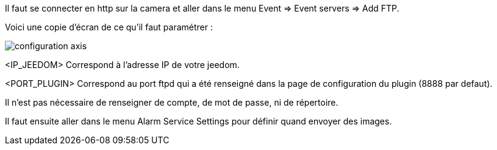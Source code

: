 Il faut se connecter en http sur la camera et aller dans le menu Event => Event servers => Add FTP.

Voici une copie d'écran de ce qu'il faut paramétrer :

image::../images/configuration_axis.jpg[align="center"]

<IP_JEEDOM> Correspond à l'adresse IP de votre jeedom.

<PORT_PLUGIN> Correspond au port ftpd qui a été renseigné dans la page de configuration du plugin (8888 par defaut).

Il n'est pas nécessaire de renseigner de compte, de mot de passe, ni de répertoire.

Il faut ensuite aller dans le menu Alarm Service Settings pour définir quand envoyer des images.